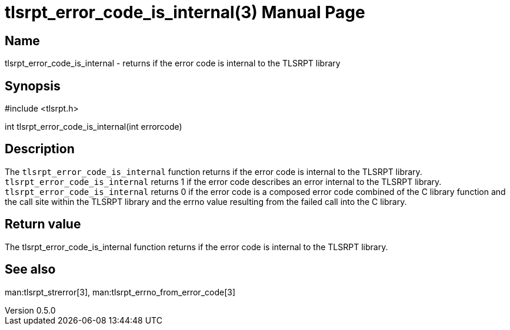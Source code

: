= tlsrpt_error_code_is_internal(3)
Boris Lohner
v0.5.0
:doctype: manpage
:manmanual: tlsrpt_error_code_is_internal
:mansource: tlsrpt_error_code_is_internal
:man-linkstyle: pass:[blue R < >]

== Name

tlsrpt_error_code_is_internal - returns if the error code is internal to the TLSRPT library

== Synopsis

#include <tlsrpt.h>

int tlsrpt_error_code_is_internal(int errorcode)

== Description

The `tlsrpt_error_code_is_internal` function returns if the error code is internal to the TLSRPT library.
`tlsrpt_error_code_is_internal` returns 1 if the error code describes an error internal to the TLSRPT library.
`tlsrpt_error_code_is_internal` returns 0 if the error code is a composed error code combined of the C library function and the call site within the TLSRPT library and the errno value resulting from the failed call into the C library.


== Return value

The tlsrpt_error_code_is_internal function returns if the error code is internal to the TLSRPT library.

== See also
man:tlsrpt_strerror[3], man:tlsrpt_errno_from_error_code[3]






